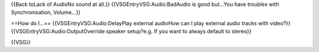 {{Back toLack of AudioNo sound at all.}} {{VSGEntryVSG:Audio:BadAudio is
good but...You have troubles with Synchronisation, Volume...}}

==How do I...== {{VSGEntryVSG:Audio:DelayPlay external audioHow can I
play external audio tracks with video?}}
{{VSGEntryVSG:Audio:OutputOverride speaker setup?e.g. If you want to
always default to stereo}}

{{VSG}}
